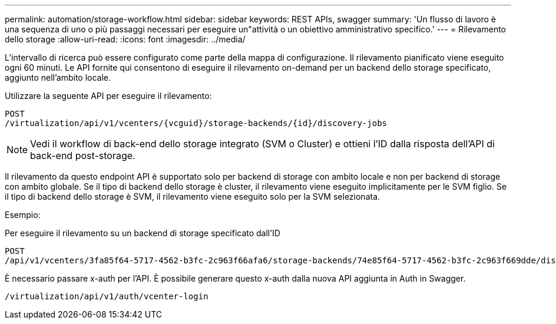 ---
permalink: automation/storage-workflow.html 
sidebar: sidebar 
keywords: REST APIs, swagger 
summary: 'Un flusso di lavoro è una sequenza di uno o più passaggi necessari per eseguire un"attività o un obiettivo amministrativo specifico.' 
---
= Rilevamento dello storage
:allow-uri-read: 
:icons: font
:imagesdir: ../media/


[role="lead"]
L'intervallo di ricerca può essere configurato come parte della mappa di configurazione. Il rilevamento pianificato viene eseguito ogni 60 minuti. Le API fornite qui consentono di eseguire il rilevamento on-demand per un backend dello storage specificato, aggiunto nell'ambito locale.

Utilizzare la seguente API per eseguire il rilevamento:

[listing]
----
POST
/virtualization/api/v1/vcenters/{vcguid}/storage-backends/{id}/discovery-jobs
----

NOTE: Vedi il workflow di back-end dello storage integrato (SVM o Cluster) e ottieni l'ID dalla risposta dell'API di back-end post-storage.

Il rilevamento da questo endpoint API è supportato solo per backend di storage con ambito locale e non per backend di storage con ambito globale.
Se il tipo di backend dello storage è cluster, il rilevamento viene eseguito implicitamente per le SVM figlio.
Se il tipo di backend dello storage è SVM, il rilevamento viene eseguito solo per la SVM selezionata.

Esempio:

Per eseguire il rilevamento su un backend di storage specificato dall'ID

[listing]
----
POST
/api/v1/vcenters/3fa85f64-5717-4562-b3fc-2c963f66afa6/storage-backends/74e85f64-5717-4562-b3fc-2c963f669dde/discovery-jobs
----
È necessario passare x-auth per l'API. È possibile generare questo x-auth dalla nuova API aggiunta in Auth in Swagger.

[listing]
----
/virtualization/api/v1/auth/vcenter-login
----